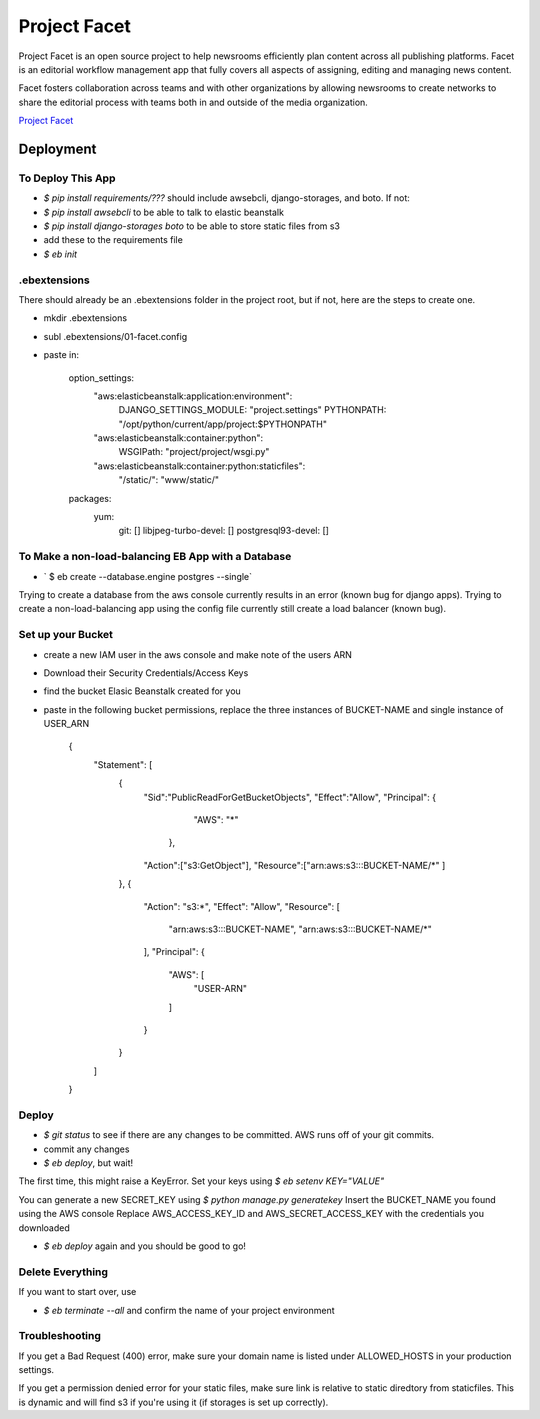 =============
Project Facet
=============

Project Facet is an open source project to help newsrooms efficiently plan content across all publishing platforms. Facet is an editorial workflow management app that fully covers all aspects of assigning, editing and managing news content.

Facet fosters collaboration across teams and with other organizations by allowing newsrooms to create networks to share the editorial process with teams both in and outside of the media organization.

`Project Facet <http://www.projectfacet.org/>`__

Deployment
==========

To Deploy This App
------------------

- `$ pip install requirements/???` should include awsebcli, django-storages, and boto. If not:
- `$ pip install awsebcli` to be able to talk to elastic beanstalk
- `$ pip install django-storages boto` to be able to store static files from s3
- add these to the requirements file
- `$ eb init`
 
.ebextensions
-------------

There should already be an .ebextensions folder in the project root, but if not, here are the steps to create one.

- mkdir .ebextensions
- subl .ebextensions/01-facet.config
- paste in:

    option_settings:
      "aws:elasticbeanstalk:application:environment":
        DJANGO_SETTINGS_MODULE: "project.settings"
        PYTHONPATH: "/opt/python/current/app/project:$PYTHONPATH"
      "aws:elasticbeanstalk:container:python":
        WSGIPath: "project/project/wsgi.py"
      "aws:elasticbeanstalk:container:python:staticfiles":
        "/static/": "www/static/"
    packages:
      yum:
        git: []
        libjpeg-turbo-devel: []
        postgresql93-devel: []

To Make a non-load-balancing EB App with a Database
---------------------------------------------------

- ` $ eb create --database.engine postgres --single`

Trying to create a database from the aws console currently results in an error (known bug for django apps).
Trying to create a non-load-balancing app using the config file currently still create a load balancer (known bug).

Set up your Bucket
------------------

- create a new IAM user in the aws console and make note of the users ARN
- Download their Security Credentials/Access Keys
- find the bucket Elasic Beanstalk created for you
- paste in the following bucket permissions, replace the three instances of BUCKET-NAME and single instance of USER_ARN

		{
		    "Statement": [
		        {
		          "Sid":"PublicReadForGetBucketObjects",
		          "Effect":"Allow",
		          "Principal": {
		                "AWS": "*"
		             },
		          "Action":["s3:GetObject"],
		          "Resource":["arn:aws:s3:::BUCKET-NAME/*"
		          ]
		        },
		        {
		            "Action": "s3:*",
		            "Effect": "Allow",
		            "Resource": [
		                "arn:aws:s3:::BUCKET-NAME",
		                "arn:aws:s3:::BUCKET-NAME/*"
		            ],
		            "Principal": {
		                "AWS": [
		                    "USER-ARN"
		                ]
		            }
		        }
		    ]
		}


Deploy
------

- `$ git status` to see if there are any changes to be committed. AWS runs off of your git commits.
- commit any changes
- `$ eb deploy`, but wait!

The first time, this might raise a KeyError. Set your keys using `$ eb setenv KEY="VALUE"`

You can generate a new SECRET_KEY using `$ python manage.py generatekey`
Insert the BUCKET_NAME you found using the AWS console
Replace AWS_ACCESS_KEY_ID and AWS_SECRET_ACCESS_KEY with the credentials you downloaded

- `$ eb deploy` again and you should be good to go!


Delete Everything
-----------------

If you want to start over, use

- `$ eb terminate --all` and confirm the name of your project environment


Troubleshooting
---------------

If you get a Bad Request (400) error, make sure your domain name is listed under
ALLOWED_HOSTS in your production settings.

If you get a permission denied error for your static files, make sure link is relative
to static diredtory from staticfiles. This is dynamic and will find s3 if you're
using it (if storages is set up correctly).


